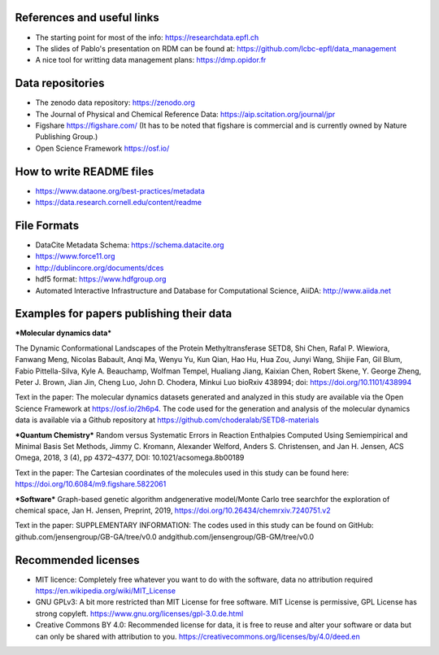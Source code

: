 .. _references:

References and useful links
---------------------------

* The starting point for most of the info: https://researchdata.epfl.ch

* The slides of Pablo's presentation on RDM can be found at: https://github.com/lcbc-epfl/data_management

* A nice tool for writting data management plans: https://dmp.opidor.fr


Data repositories
-------------------

* The zenodo data repository: https://zenodo.org

* The Journal of Physical and Chemical Reference Data: https://aip.scitation.org/journal/jpr

* Figshare https://figshare.com/  (It has to be noted that figshare is commercial and is currently owned by Nature Publishing Group.)

* Open Science Framework https://osf.io/

How to write README files
------------------------------

* https://www.dataone.org/best-practices/metadata

* https://data.research.cornell.edu/content/readme

File Formats
-----------------

* DataCite Metadata Schema: https://schema.datacite.org

* https://www.force11.org

* http://dublincore.org/documents/dces

* hdf5 format: https://www.hdfgroup.org

* Automated Interactive Infrastructure and Database for Computational Science, AiiDA: http://www.aiida.net


Examples for papers publishing their data
--------------------------------------------

***Molecular dynamics data*** 

The Dynamic Conformational Landscapes of the Protein Methyltransferase SETD8, 
Shi Chen, Rafal P. Wiewiora, Fanwang Meng, Nicolas Babault, Anqi Ma, Wenyu Yu, Kun Qian, Hao Hu, Hua Zou, Junyi Wang, Shijie Fan, Gil Blum, Fabio Pittella-Silva, Kyle A. Beauchamp, Wolfman Tempel, Hualiang Jiang, Kaixian Chen, Robert Skene, Y. George Zheng, Peter J. Brown, Jian Jin, Cheng Luo, John D. Chodera, Minkui Luo
bioRxiv 438994; doi: https://doi.org/10.1101/438994

Text in the paper:
The  molecular  dynamics  datasets  generated and  analyzed  in  this
study  are  available  via  the  Open  Science  Framework  at  https://osf.io/2h6p4.  The  code  used  for the generation and analysis of the molecular dynamics data is available via a Github repository at https://github.com/choderalab/SETD8-materials

***Quantum Chemistry***
Random versus Systematic Errors in Reaction Enthalpies Computed
Using Semiempirical and Minimal Basis Set Methods,
Jimmy C. Kromann, Alexander Welford, Anders S. Christensen, and Jan H. Jensen, ACS Omega, 2018, 3 (4), pp 4372–4377, DOI: 10.1021/acsomega.8b00189

Text in the paper: 
The Cartesian coordinates of the molecules used in this study
can be found here: https://doi.org/10.6084/m9.figshare.5822061


***Software***
Graph-based genetic algorithm andgenerative model/Monte Carlo tree searchfor the exploration of chemical space, Jan H. Jensen, Preprint, 2019, https://doi.org/10.26434/chemrxiv.7240751.v2

Text in the paper:
SUPPLEMENTARY INFORMATION: The codes used in this study can be found on GitHub: github.com/jensengroup/GB-GA/tree/v0.0 andgithub.com/jensengroup/GB-GM/tree/v0.0



Recommended licenses
------------------------

* MIT licence: Completely free whatever you want to do with the software, data no attribution required https://en.wikipedia.org/wiki/MIT_License
* GNU GPLv3: A bit more restricted than MIT License for free software.  MIT License is permissive, GPL License has strong copyleft. https://www.gnu.org/licenses/gpl-3.0.de.html
* Creative Commons BY 4.0: Recommended license for data, it is free to reuse and alter your software or data but can only be shared with attribution to you.  https://creativecommons.org/licenses/by/4.0/deed.en



